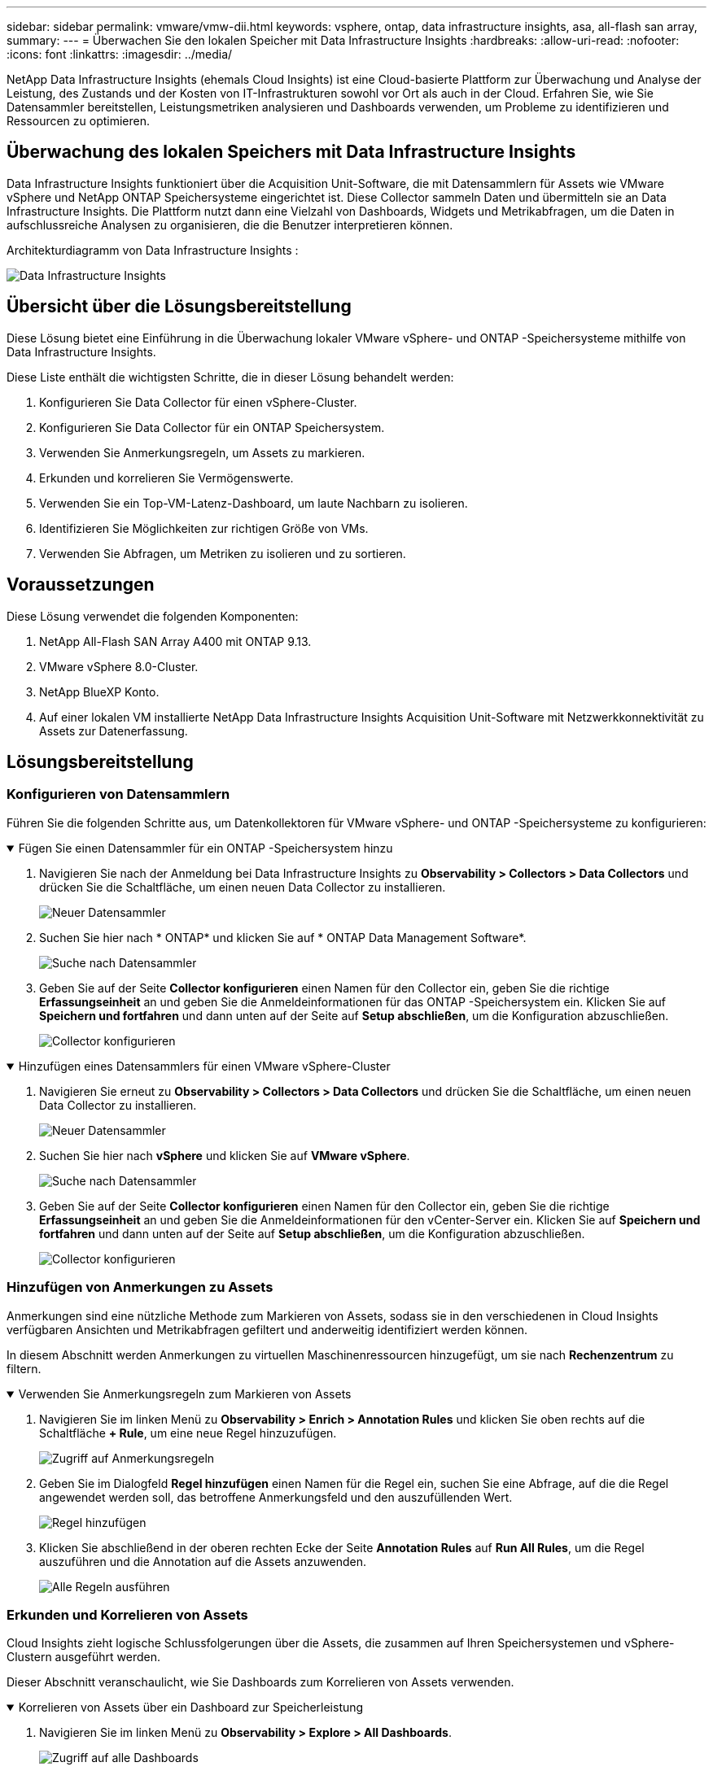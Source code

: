 ---
sidebar: sidebar 
permalink: vmware/vmw-dii.html 
keywords: vsphere, ontap, data infrastructure insights, asa, all-flash san array, 
summary:  
---
= Überwachen Sie den lokalen Speicher mit Data Infrastructure Insights
:hardbreaks:
:allow-uri-read: 
:nofooter: 
:icons: font
:linkattrs: 
:imagesdir: ../media/


[role="lead"]
NetApp Data Infrastructure Insights (ehemals Cloud Insights) ist eine Cloud-basierte Plattform zur Überwachung und Analyse der Leistung, des Zustands und der Kosten von IT-Infrastrukturen sowohl vor Ort als auch in der Cloud.  Erfahren Sie, wie Sie Datensammler bereitstellen, Leistungsmetriken analysieren und Dashboards verwenden, um Probleme zu identifizieren und Ressourcen zu optimieren.



== Überwachung des lokalen Speichers mit Data Infrastructure Insights

Data Infrastructure Insights funktioniert über die Acquisition Unit-Software, die mit Datensammlern für Assets wie VMware vSphere und NetApp ONTAP Speichersysteme eingerichtet ist.  Diese Collector sammeln Daten und übermitteln sie an Data Infrastructure Insights.  Die Plattform nutzt dann eine Vielzahl von Dashboards, Widgets und Metrikabfragen, um die Daten in aufschlussreiche Analysen zu organisieren, die die Benutzer interpretieren können.

Architekturdiagramm von Data Infrastructure Insights :

image:vmware-dii.png["Data Infrastructure Insights"]



== Übersicht über die Lösungsbereitstellung

Diese Lösung bietet eine Einführung in die Überwachung lokaler VMware vSphere- und ONTAP -Speichersysteme mithilfe von Data Infrastructure Insights.

Diese Liste enthält die wichtigsten Schritte, die in dieser Lösung behandelt werden:

. Konfigurieren Sie Data Collector für einen vSphere-Cluster.
. Konfigurieren Sie Data Collector für ein ONTAP Speichersystem.
. Verwenden Sie Anmerkungsregeln, um Assets zu markieren.
. Erkunden und korrelieren Sie Vermögenswerte.
. Verwenden Sie ein Top-VM-Latenz-Dashboard, um laute Nachbarn zu isolieren.
. Identifizieren Sie Möglichkeiten zur richtigen Größe von VMs.
. Verwenden Sie Abfragen, um Metriken zu isolieren und zu sortieren.




== Voraussetzungen

Diese Lösung verwendet die folgenden Komponenten:

. NetApp All-Flash SAN Array A400 mit ONTAP 9.13.
. VMware vSphere 8.0-Cluster.
. NetApp BlueXP Konto.
. Auf einer lokalen VM installierte NetApp Data Infrastructure Insights Acquisition Unit-Software mit Netzwerkkonnektivität zu Assets zur Datenerfassung.




== Lösungsbereitstellung



=== Konfigurieren von Datensammlern

Führen Sie die folgenden Schritte aus, um Datenkollektoren für VMware vSphere- und ONTAP -Speichersysteme zu konfigurieren:

.Fügen Sie einen Datensammler für ein ONTAP -Speichersystem hinzu
[%collapsible%open]
====
. Navigieren Sie nach der Anmeldung bei Data Infrastructure Insights zu *Observability > Collectors > Data Collectors* und drücken Sie die Schaltfläche, um einen neuen Data Collector zu installieren.
+
image:vmware-asa-031.png["Neuer Datensammler"]

. Suchen Sie hier nach * ONTAP* und klicken Sie auf * ONTAP Data Management Software*.
+
image:vmware-asa-030.png["Suche nach Datensammler"]

. Geben Sie auf der Seite *Collector konfigurieren* einen Namen für den Collector ein, geben Sie die richtige *Erfassungseinheit* an und geben Sie die Anmeldeinformationen für das ONTAP -Speichersystem ein.  Klicken Sie auf *Speichern und fortfahren* und dann unten auf der Seite auf *Setup abschließen*, um die Konfiguration abzuschließen.
+
image:vmware-asa-032.png["Collector konfigurieren"]



====
.Hinzufügen eines Datensammlers für einen VMware vSphere-Cluster
[%collapsible%open]
====
. Navigieren Sie erneut zu *Observability > Collectors > Data Collectors* und drücken Sie die Schaltfläche, um einen neuen Data Collector zu installieren.
+
image:vmware-asa-031.png["Neuer Datensammler"]

. Suchen Sie hier nach *vSphere* und klicken Sie auf *VMware vSphere*.
+
image:vmware-asa-033.png["Suche nach Datensammler"]

. Geben Sie auf der Seite *Collector konfigurieren* einen Namen für den Collector ein, geben Sie die richtige *Erfassungseinheit* an und geben Sie die Anmeldeinformationen für den vCenter-Server ein.  Klicken Sie auf *Speichern und fortfahren* und dann unten auf der Seite auf *Setup abschließen*, um die Konfiguration abzuschließen.
+
image:vmware-asa-034.png["Collector konfigurieren"]



====


=== Hinzufügen von Anmerkungen zu Assets

Anmerkungen sind eine nützliche Methode zum Markieren von Assets, sodass sie in den verschiedenen in Cloud Insights verfügbaren Ansichten und Metrikabfragen gefiltert und anderweitig identifiziert werden können.

In diesem Abschnitt werden Anmerkungen zu virtuellen Maschinenressourcen hinzugefügt, um sie nach *Rechenzentrum* zu filtern.

.Verwenden Sie Anmerkungsregeln zum Markieren von Assets
[%collapsible%open]
====
. Navigieren Sie im linken Menü zu *Observability > Enrich > Annotation Rules* und klicken Sie oben rechts auf die Schaltfläche *+ Rule*, um eine neue Regel hinzuzufügen.
+
image:vmware-asa-035.png["Zugriff auf Anmerkungsregeln"]

. Geben Sie im Dialogfeld *Regel hinzufügen* einen Namen für die Regel ein, suchen Sie eine Abfrage, auf die die Regel angewendet werden soll, das betroffene Anmerkungsfeld und den auszufüllenden Wert.
+
image:vmware-asa-036.png["Regel hinzufügen"]

. Klicken Sie abschließend in der oberen rechten Ecke der Seite *Annotation Rules* auf *Run All Rules*, um die Regel auszuführen und die Annotation auf die Assets anzuwenden.
+
image:vmware-asa-037.png["Alle Regeln ausführen"]



====


=== Erkunden und Korrelieren von Assets

Cloud Insights zieht logische Schlussfolgerungen über die Assets, die zusammen auf Ihren Speichersystemen und vSphere-Clustern ausgeführt werden.

Dieser Abschnitt veranschaulicht, wie Sie Dashboards zum Korrelieren von Assets verwenden.

.Korrelieren von Assets über ein Dashboard zur Speicherleistung
[%collapsible%open]
====
. Navigieren Sie im linken Menü zu *Observability > Explore > All Dashboards*.
+
image:vmware-asa-038.png["Zugriff auf alle Dashboards"]

. Klicken Sie auf die Schaltfläche *+ Aus Galerie*, um eine Liste vorgefertigter Dashboards anzuzeigen, die importiert werden können.
+
image:vmware-asa-039.png["Galerie-Dashboards"]

. Wählen Sie aus der Liste ein Dashboard für die FlexVol -Leistung aus und klicken Sie unten auf der Seite auf die Schaltfläche *Dashboards hinzufügen*.
+
image:vmware-asa-040.png["FlexVol -Leistungs-Dashboard"]

. Öffnen Sie nach dem Import das Dashboard.  Von hier aus können Sie verschiedene Widgets mit detaillierten Leistungsdaten sehen.  Fügen Sie einen Filter hinzu, um ein einzelnes Speichersystem anzuzeigen, und wählen Sie ein Speichervolumen aus, um dessen Details zu untersuchen.
+
image:vmware-asa-041.png["Drilldown in das Speichervolumen"]

. In dieser Ansicht können Sie verschiedene Kennzahlen zu diesem Speichervolume und den am stärksten genutzten und korrelierten virtuellen Maschinen sehen, die auf dem Volume ausgeführt werden.
+
image:vmware-asa-042.png["Top korrelierte VMs"]

. Durch Klicken auf die VM mit der höchsten Auslastung können Sie die Metriken für diese VM genauer untersuchen, um mögliche Probleme anzuzeigen.
+
image:vmware-asa-043.png["VM-Leistungsmetriken"]



====


=== Verwenden Sie Cloud Insights , um laute Nachbarn zu identifizieren

Cloud Insights bietet Dashboards, mit denen sich Peer-VMs, die sich negativ auf andere VMs auswirken, die auf demselben Speichervolume ausgeführt werden, problemlos isolieren lassen.

.Verwenden Sie ein Top VM Latency-Dashboard, um laute Nachbarn zu isolieren
[%collapsible%open]
====
. Greifen Sie in diesem Beispiel auf ein in der *Galerie* verfügbares Dashboard mit dem Namen *VMware Admin – Wo habe ich VM-Latenz?* zu.
+
image:vmware-asa-044.png["VM-Latenz-Dashboard"]

. Filtern Sie als Nächstes nach der im vorherigen Schritt erstellten Anmerkung *Data Center*, um eine Teilmenge der Assets anzuzeigen.
+
image:vmware-asa-045.png["Rechenzentrums-Anmerkung"]

. Dieses Dashboard zeigt eine Liste der Top 10 VMs nach durchschnittlicher Latenz.  Klicken Sie hier auf die betreffende VM, um sich die Details anzusehen.
+
image:vmware-asa-046.png["Top 10 VMs"]

. Die VMs, die möglicherweise zu Workload-Konflikten führen, sind aufgelistet und verfügbar.  Untersuchen Sie die Leistungsmetriken dieser VMs, um mögliche Probleme zu untersuchen.
+
image:vmware-asa-047.png["Workload-Konflikte"]



====


=== Zeigen Sie über- und unterausgelastete Ressourcen in Cloud Insights an

Durch die Anpassung der VM-Ressourcen an die tatsächlichen Arbeitslastanforderungen kann die Ressourcennutzung optimiert werden, was zu Kosteneinsparungen bei Infrastruktur und Cloud-Diensten führt.  Daten in Cloud Insights können angepasst werden, um über- oder unterausgelastete VMs einfach anzuzeigen.

.Identifizieren Sie Möglichkeiten zur richtigen VM-Größe
[%collapsible%open]
====
. Greifen Sie in diesem Beispiel auf ein in der *Galerie* verfügbares Dashboard mit dem Namen *VMware Admin – Wo gibt es Möglichkeiten zur richtigen Dimensionierung?* zu.
+
image:vmware-asa-048.png["Armaturenbrett in der richtigen Größe"]

. Filtern Sie zunächst nach allen ESXi-Hosts im Cluster.  Sie können dann die Rangfolge der besten und schlechtesten VMs nach Speicher- und CPU-Auslastung sehen.
+
image:vmware-asa-049.png["Armaturenbrett in der richtigen Größe"]

. Tabellen ermöglichen das Sortieren und bieten basierend auf den ausgewählten Datenspalten mehr Details.
+
image:vmware-asa-050.png["Metrische Tabellen"]

. Ein weiteres Dashboard mit dem Namen *VMware Admin – Wo kann ich möglicherweise Abfall zurückgewinnen?* zeigt ausgeschaltete VMs sortiert nach ihrer Kapazitätsnutzung.
+
image:vmware-asa-051.png["Ausgeschaltete VMs"]



====


=== Verwenden Sie Abfragen, um Metriken zu isolieren und zu sortieren

Die von Cloud Insights erfasste Datenmenge ist recht umfangreich.  Metrikabfragen bieten eine leistungsstarke Möglichkeit, große Datenmengen auf nützliche Weise zu sortieren und zu organisieren.

.Eine detaillierte VMware-Abfrage unter ONTAP Essentials anzeigen
[%collapsible%open]
====
. Navigieren Sie zu * ONTAP Essentials > VMware*, um auf eine umfassende VMware-Metrikabfrage zuzugreifen.
+
image:vmware-asa-052.png["ONTAP Essential – VMware"]

. In dieser Ansicht werden Ihnen oben mehrere Optionen zum Filtern und Gruppieren der Daten angezeigt.  Alle Datenspalten sind anpassbar und zusätzliche Spalten können einfach hinzugefügt werden.
+
image:vmware-asa-053.png["ONTAP Essential – VMware"]



====


== Abschluss

Diese Lösung wurde als Einführung in die ersten Schritte mit NetApp Cloud Insights konzipiert und zeigt einige der leistungsstarken Funktionen, die diese Observability-Lösung bietet.  Das Produkt verfügt über Hunderte von Dashboards und Metrikabfragen, sodass Sie sofort loslegen können.  Die Vollversion von Cloud Insights ist als 30-tägige Testversion verfügbar und die Basisversion ist für NetApp -Kunden kostenlos erhältlich.



== Weitere Informationen

Weitere Informationen zu den in dieser Lösung vorgestellten Technologien finden Sie in den folgenden zusätzlichen Informationen.

* https://bluexp.netapp.com/cloud-insights["Zielseite zu NetApp BlueXP und Data Infrastructure Insights"]
* https://docs.netapp.com/us-en/data-infrastructure-insights/index.html/["Dokumentation zu NetApp Data Infrastructure Insights"]

